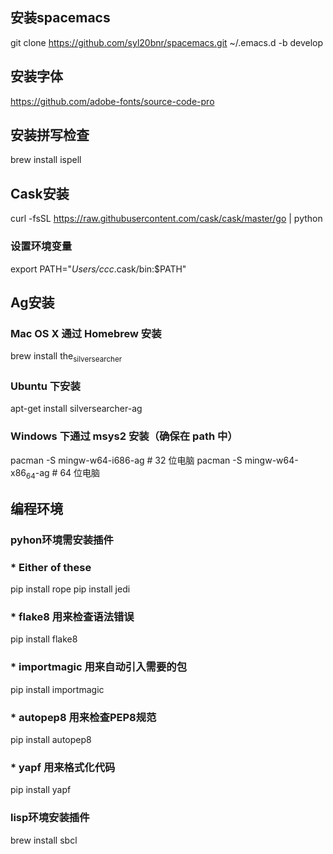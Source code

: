 # Spacemacs
**  安装spacemacs
   git clone https://github.com/syl20bnr/spacemacs.git  ~/.emacs.d -b develop
** 安装字体
   https://github.com/adobe-fonts/source-code-pro
** 安装拼写检查
   brew install ispell
** Cask安装
   curl -fsSL https://raw.githubusercontent.com/cask/cask/master/go | python
*** 设置环境变量
export PATH="/Users/ccc/.cask/bin:$PATH"

** Ag安装
*** Mac OS X 通过 Homebrew 安装
    brew install the_silver_searcher
*** Ubuntu 下安装
    apt-get install silversearcher-ag
*** Windows 下通过 msys2 安装（确保在 path 中）
    pacman -S mingw-w64-i686-ag # 32 位电脑
    pacman -S mingw-w64-x86_64-ag # 64 位电脑
** 编程环境
*** pyhon环境需安装插件
*** * Either of these
    pip install rope
    pip install jedi
*** * flake8 用来检查语法错误
    pip install flake8
*** * importmagic 用来自动引入需要的包
    pip install importmagic
*** * autopep8 用来检查PEP8规范
    pip install autopep8
*** * yapf 用来格式化代码
    pip install yapf
*** lisp环境安装插件
    brew install sbcl
